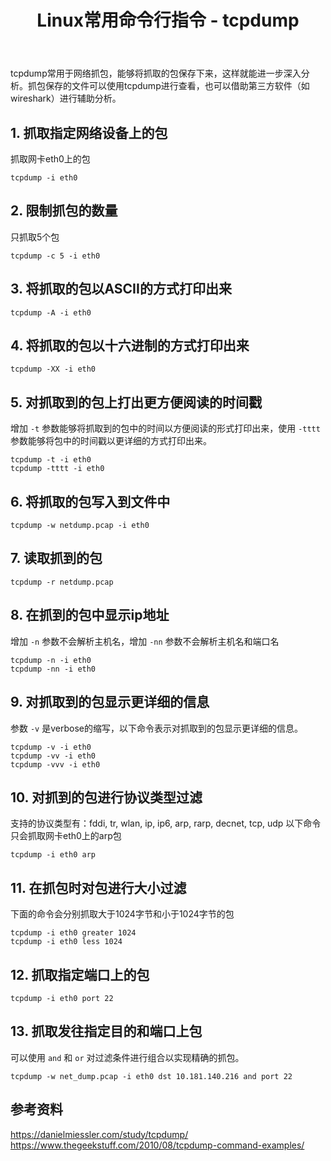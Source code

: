 #+BEGIN_COMMENT
.. title: Linux常用命令行指令 - tcpdump
.. slug: linux-command-examples-tcpdump
.. date: 2018-03-25 23:34:53 UTC+08:00
.. tags: linux
.. category: linux
.. link: 
.. description: 
.. type: text
#+END_COMMENT

#+TITLE:Linux常用命令行指令 - tcpdump

tcpdump常用于网络抓包，能够将抓取的包保存下来，这样就能进一步深入分析。抓包保存的文件可以使用tcpdump进行查看，也可以借助第三方软件（如wireshark）进行辅助分析。

** 1. 抓取指定网络设备上的包
抓取网卡eth0上的包
#+BEGIN_SRC shell
tcpdump -i eth0
#+END_SRC
** 2. 限制抓包的数量
只抓取5个包
#+BEGIN_SRC shell
tcpdump -c 5 -i eth0
#+END_SRC
** 3. 将抓取的包以ASCII的方式打印出来
#+BEGIN_SRC shell
tcpdump -A -i eth0
#+END_SRC
** 4. 将抓取的包以十六进制的方式打印出来
#+BEGIN_SRC shell
tcpdump -XX -i eth0
#+END_SRC
** 5. 对抓取到的包上打出更方便阅读的时间戳
增加 =-t= 参数能够将抓取到的包中的时间以方便阅读的形式打印出来，使用 =-tttt= 参数能够将包中的时间戳以更详细的方式打印出来。
#+BEGIN_SRC shell
tcpdump -t -i eth0
tcpdump -tttt -i eth0
#+END_SRC
** 6. 将抓取的包写入到文件中
#+BEGIN_SRC shell
tcpdump -w netdump.pcap -i eth0
#+END_SRC
** 7. 读取抓到的包
#+BEGIN_SRC shell
tcpdump -r netdump.pcap
#+END_SRC
** 8. 在抓到的包中显示ip地址
增加 =-n= 参数不会解析主机名，增加 =-nn= 参数不会解析主机名和端口名
#+BEGIN_SRC shell
tcpdump -n -i eth0
tcpdump -nn -i eth0
#+END_SRC
** 9. 对抓取到的包显示更详细的信息
参数 =-v= 是verbose的缩写，以下命令表示对抓取到的包显示更详细的信息。
#+BEGIN_SRC shell
tcpdump -v -i eth0
tcpdump -vv -i eth0
tcpdump -vvv -i eth0
#+END_SRC
** 10. 对抓到的包进行协议类型过滤
支持的协议类型有：fddi, tr, wlan, ip, ip6, arp, rarp, decnet, tcp, udp
以下命令只会抓取网卡eth0上的arp包
#+BEGIN_SRC shell
tcpdump -i eth0 arp
#+END_SRC
** 11. 在抓包时对包进行大小过滤
下面的命令会分别抓取大于1024字节和小于1024字节的包
#+BEGIN_SRC shell
tcpdump -i eth0 greater 1024
tcpdump -i eth0 less 1024
#+END_SRC
** 12. 抓取指定端口上的包
#+BEGIN_SRC shell
tcpdump -i eth0 port 22
#+END_SRC
** 13. 抓取发往指定目的和端口上包
可以使用 =and= 和 =or= 对过滤条件进行组合以实现精确的抓包。
#+BEGIN_SRC shell
tcpdump -w net_dump.pcap -i eth0 dst 10.181.140.216 and port 22
#+END_SRC


** 参考资料
https://danielmiessler.com/study/tcpdump/
https://www.thegeekstuff.com/2010/08/tcpdump-command-examples/

